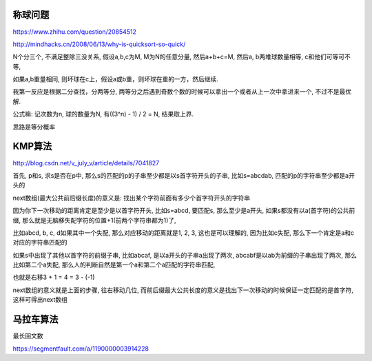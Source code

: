 称球问题
=========

https://www.zhihu.com/question/20854512

http://mindhacks.cn/2008/06/13/why-is-quicksort-so-quick/

N个分三个, 不满足整除三没关系, 假设a,b,c为M, M为N的任意分量, 然后a+b+c=M, 然后a, b两堆球数量相等, c和他们可等可不等,

如果a,b重量相同, 则坏球在c上，假设a或b重，则坏球在重的一方，然后继续.

我第一反应是根据二分查找，分两等分, 两等分之后遇到奇数个数的时候可以拿出一个或者从上一次中拿进来一个, 不过不是最优解.


公式嘛: 记次数为n, 球的数量为N, 有((3^n) - 1) / 2 = N, 结果取上界.

思路是等分概率



KMP算法
=========

http://blog.csdn.net/v_july_v/article/details/7041827

首先, p和s, 求s是否在p中, 那么s的匹配的p的子串至少都是以s首字符开头的子串, 比如s=abcdab, 匹配的p的字符串至少都是a开头的

next数组(最大公共前后缀长度)的意义是: 找出某个字符前面有多少个首字符开头的字符串

因为你下一次移动的距离肯定是至少是以首字符开头, 比如s=abcd, 要匹配s, 那么至少是a开头, 如果s都没有以a(首字符)的公共前缀, 那么就是无脑移失配字符的位置+1(前两个字符串都为1)了,

比如abcd, b, c, d如果其中一个失配, 那么对应移动的距离就是1, 2, 3, 这也是可以理解的, 因为比如c失配, 那么下一个肯定是a和c对应的字符串匹配的

如果s中出现了其他以首字符的前缀子串, 比如abcaf, 是以a开头的子串a出现了两次, abcabf是以ab为前缀的子串出现了两次, 那么比如第二个a失配, 那么人的判断自然是第一个a和第二个a匹配的字符串匹配,

也就是右移3 + 1 = 4 = 3 - (-1)

next数组的意义就是上面的步骤, 往右移动几位, 而前后缀最大公共长度的意义是找出下一次移动的时候保证一定匹配的是首字符, 这样可得出next数组


马拉车算法
============

最长回文数

https://segmentfault.com/a/1190000003914228


